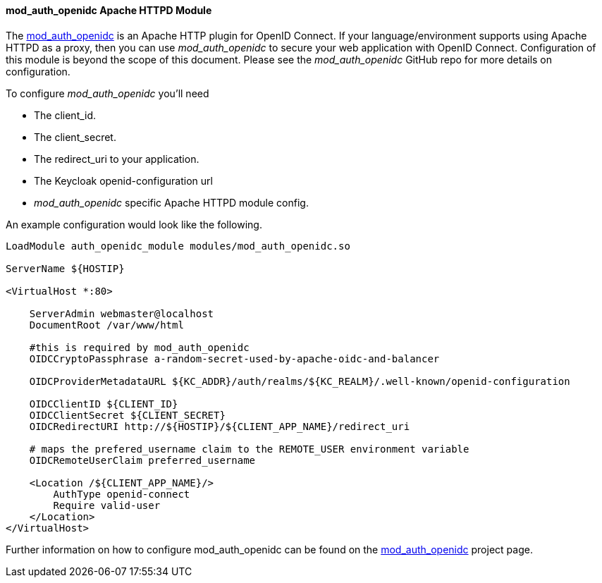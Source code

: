 [[mod_auth_openidc]]
==== mod_auth_openidc Apache HTTPD Module

The https://github.com/zmartzone/mod_auth_openidc[mod_auth_openidc] is an Apache HTTP plugin for OpenID Connect. If your language/environment supports using Apache HTTPD
as a proxy, then you can use _mod_auth_openidc_ to secure your web application with OpenID Connect.  Configuration of this module
is beyond the scope of this document.  Please see the _mod_auth_openidc_ GitHub repo for more details on configuration.

To configure _mod_auth_openidc_ you'll need

* The client_id.
* The client_secret.
* The redirect_uri to your application.
* The Keycloak openid-configuration url
* _mod_auth_openidc_ specific Apache HTTPD module config.

An example configuration would look like the following.

[source]
----
LoadModule auth_openidc_module modules/mod_auth_openidc.so

ServerName ${HOSTIP}

<VirtualHost *:80>

    ServerAdmin webmaster@localhost
    DocumentRoot /var/www/html

    #this is required by mod_auth_openidc
    OIDCCryptoPassphrase a-random-secret-used-by-apache-oidc-and-balancer

    OIDCProviderMetadataURL ${KC_ADDR}/auth/realms/${KC_REALM}/.well-known/openid-configuration

    OIDCClientID ${CLIENT_ID}
    OIDCClientSecret ${CLIENT_SECRET}
    OIDCRedirectURI http://${HOSTIP}/${CLIENT_APP_NAME}/redirect_uri

    # maps the prefered_username claim to the REMOTE_USER environment variable 
    OIDCRemoteUserClaim preferred_username

    <Location /${CLIENT_APP_NAME}/>
        AuthType openid-connect
        Require valid-user
    </Location>
</VirtualHost>
----

Further information on how to configure mod_auth_openidc can be found on the https://github.com/zmartzone/mod_auth_openidc[mod_auth_openidc]
project page.
